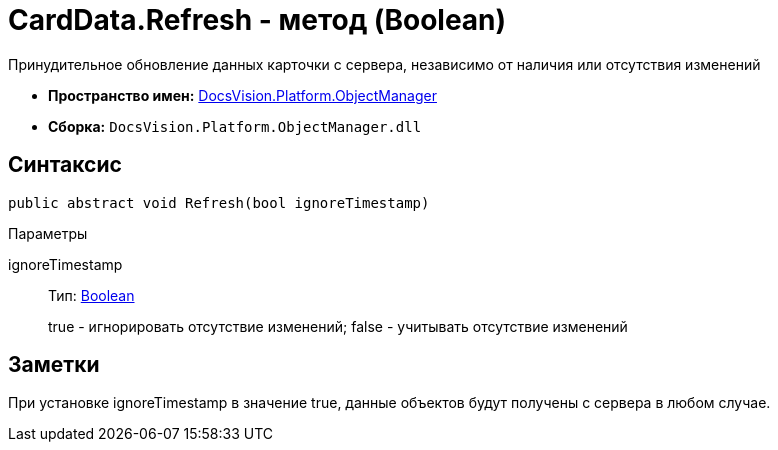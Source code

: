 = CardData.Refresh - метод (Boolean)

Принудительное обновление данных карточки с сервера, независимо от наличия или отсутствия изменений

* *Пространство имен:* xref:api/DocsVision/Platform/ObjectManager/ObjectManager_NS.adoc[DocsVision.Platform.ObjectManager]
* *Сборка:* `DocsVision.Platform.ObjectManager.dll`

== Синтаксис

[source,csharp]
----
public abstract void Refresh(bool ignoreTimestamp)
----

Параметры

ignoreTimestamp::
Тип: http://msdn.microsoft.com/ru-ru/library/system.boolean.aspx[Boolean]
+
true - игнорировать отсутствие изменений; false - учитывать отсутствие изменений

== Заметки

При установке ignoreTimestamp в значение true, данные объектов будут получены с сервера в любом случае.
